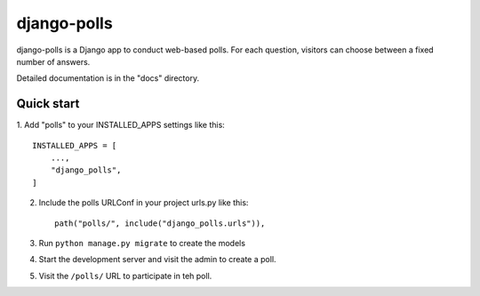 ============
django-polls
============

django-polls is a Django app to conduct
web-based polls. For each
question, visitors can choose between a
fixed number of answers.

Detailed documentation is in the "docs"
directory.

Quick start
-----------

1. Add "polls" to your INSTALLED_APPS
settings like this::

    INSTALLED_APPS = [
        ...,
        "django_polls",
    ]

2. Include the polls URLConf in your project urls.py like this::

    path("polls/", include("django_polls.urls")),

3. Run ``python manage.py migrate`` to create the models

4. Start the development server and visit the admin to create a poll.

5. Visit the ``/polls/`` URL to participate in teh poll.